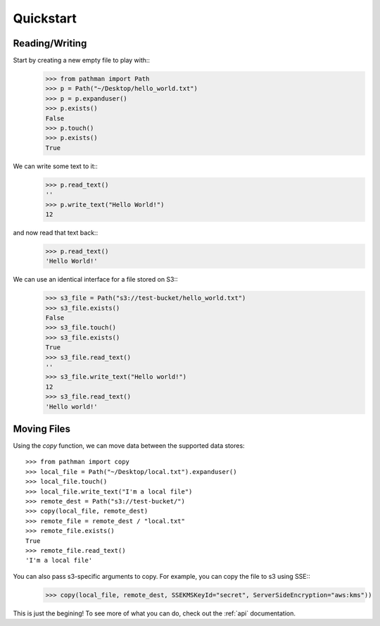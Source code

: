 .. _quickstart:

==========
Quickstart
==========

Reading/Writing
---------------

Start by creating a new empty file to play with::
   >>> from pathman import Path
   >>> p = Path("~/Desktop/hello_world.txt")
   >>> p = p.expanduser()
   >>> p.exists()
   False
   >>> p.touch()
   >>> p.exists()
   True

We can write some text to it::
   >>> p.read_text()
   ''
   >>> p.write_text("Hello World!")
   12

and now read that text back::
   >>> p.read_text()
   'Hello World!'

We can use an identical interface for a file stored on S3::
   >>> s3_file = Path("s3://test-bucket/hello_world.txt")
   >>> s3_file.exists()
   False
   >>> s3_file.touch()
   >>> s3_file.exists()
   True
   >>> s3_file.read_text()
   ''
   >>> s3_file.write_text("Hello world!")
   12
   >>> s3_file.read_text()
   'Hello world!'

Moving Files
------------

Using the `copy` function, we can move data  between the supported data stores::

   >>> from pathman import copy
   >>> local_file = Path("~/Desktop/local.txt").expanduser()
   >>> local_file.touch()
   >>> local_file.write_text("I'm a local file")
   >>> remote_dest = Path("s3://test-bucket/")
   >>> copy(local_file, remote_dest)
   >>> remote_file = remote_dest / "local.txt"
   >>> remote_file.exists()
   True
   >>> remote_file.read_text()
   'I'm a local file'

You can also pass s3-specific arguments to copy. For example, you can copy the file to s3 using SSE::
   >>> copy(local_file, remote_dest, SSEKMSKeyId="secret", ServerSideEncryption="aws:kms"))

This is just the begining! To see more of what you can do, check out the :ref:`api` documentation.
